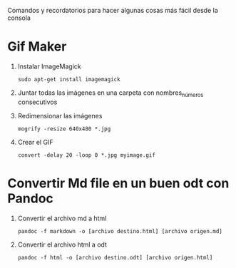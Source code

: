 Comandos y recordatorios para hacer algunas cosas más fácil desde la consola
* Gif Maker
1. Instalar ImageMagick
   #+begin_src shell
   sudo apt-get install imagemagick
   #+end_src
2. Juntar todas las imágenes en una carpeta con nombres_números consecutivos
3. Redimensionar las imágenes
   #+begin_src shell
   mogrify -resize 640x480 *.jpg
   #+end_src
4. Crear el GIF
   #+begin_src shell
   convert -delay 20 -loop 0 *.jpg myimage.gif
   #+end_src
* Convertir Md file en un buen odt con Pandoc
1. Convertir el archivo md a html
   #+begin_src shell
     pandoc -f markdown -o [archivo destino.html] [archivo origen.md]
   #+end_src
3. Convertir el archivo html a odt
   #+begin_src shell
     pandoc -f html -o [archivo destino.odt] [archivo origen.html]
   #+end_src
